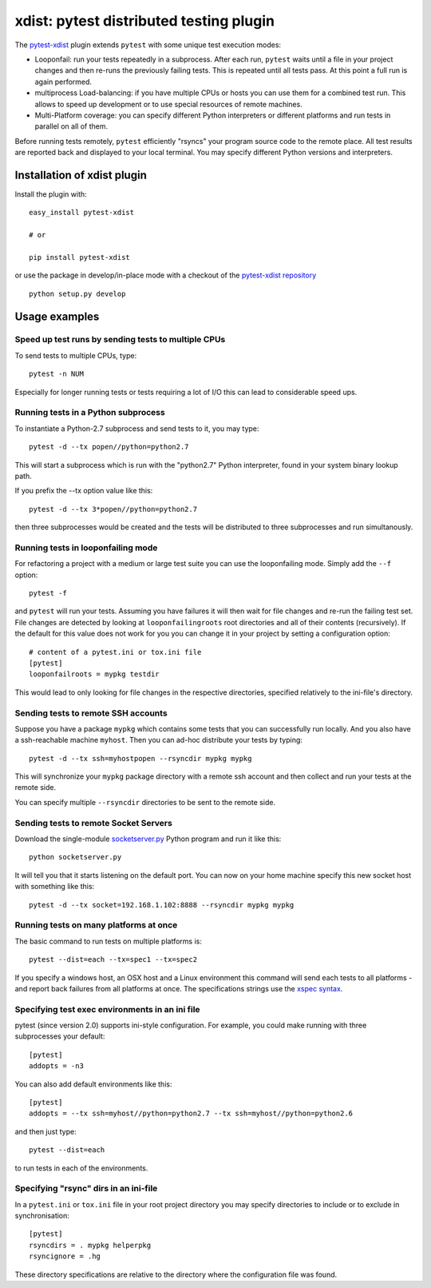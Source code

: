 
.. _`xdist`:

xdist: pytest distributed testing plugin
===============================================================

The `pytest-xdist`_ plugin extends ``pytest`` with some unique
test execution modes:

* Looponfail: run your tests repeatedly in a subprocess.  After each
  run, ``pytest`` waits until a file in your project changes and then
  re-runs the previously failing tests.  This is repeated until all
  tests pass.  At this point a full run is again performed.

* multiprocess Load-balancing: if you have multiple CPUs or hosts you can use
  them for a combined test run.  This allows to speed up
  development or to use special resources of remote machines.

* Multi-Platform coverage: you can specify different Python interpreters
  or different platforms and run tests in parallel on all of them.

Before running tests remotely, ``pytest`` efficiently "rsyncs" your
program source code to the remote place.  All test results
are reported back and displayed to your local terminal.
You may specify different Python versions and interpreters.


Installation of xdist plugin
------------------------------

Install the plugin with::

    easy_install pytest-xdist

    # or
    
    pip install pytest-xdist

or use the package in develop/in-place mode with
a checkout of the `pytest-xdist repository`_ ::

    python setup.py develop


Usage examples
---------------------

.. _`xdistcpu`:

Speed up test runs by sending tests to multiple CPUs
+++++++++++++++++++++++++++++++++++++++++++++++++++++++++++

To send tests to multiple CPUs, type::

    pytest -n NUM

Especially for longer running tests or tests requiring
a lot of I/O this can lead to considerable speed ups.


Running tests in a Python subprocess
+++++++++++++++++++++++++++++++++++++++++++++++++++++++++++

To instantiate a Python-2.7 subprocess and send tests to it, you may type::

    pytest -d --tx popen//python=python2.7

This will start a subprocess which is run with the "python2.7"
Python interpreter, found in your system binary lookup path.

If you prefix the --tx option value like this::

    pytest -d --tx 3*popen//python=python2.7

then three subprocesses would be created and the tests
will be distributed to three subprocesses and run simultanously.

.. _looponfailing:


Running tests in looponfailing mode
+++++++++++++++++++++++++++++++++++++++++++++++++++++++++++

For refactoring a project with a medium or large test suite
you can use the looponfailing mode. Simply add the ``--f`` option::

    pytest -f
   
and ``pytest`` will run your tests. Assuming you have failures it will then
wait for file changes and re-run the failing test set.  File changes are detected by looking at ``looponfailingroots`` root directories and all of their contents (recursively).  If the default for this value does not work for you you
can change it in your project by setting a configuration option::

    # content of a pytest.ini or tox.ini file
    [pytest]
    looponfailroots = mypkg testdir

This would lead to only looking for file changes in the respective directories, specified relatively to the ini-file's directory.

Sending tests to remote SSH accounts
+++++++++++++++++++++++++++++++++++++++++++++++++++++++++++

Suppose you have a package ``mypkg`` which contains some
tests that you can successfully run locally. And you also
have a ssh-reachable machine ``myhost``.  Then
you can ad-hoc distribute your tests by typing::

    pytest -d --tx ssh=myhostpopen --rsyncdir mypkg mypkg

This will synchronize your ``mypkg`` package directory
with a remote ssh account and then collect and run your
tests at the remote side.

You can specify multiple ``--rsyncdir`` directories
to be sent to the remote side.

.. XXX CHECK

    **NOTE:** For ``pytest`` to collect and send tests correctly
    you not only need to make sure all code and tests
    directories are rsynced, but that any test (sub) directory
    also has an ``__init__.py`` file because internally
    ``pytest`` references tests as a fully qualified python
    module path.  **You will otherwise get strange errors**
    during setup of the remote side.

Sending tests to remote Socket Servers
+++++++++++++++++++++++++++++++++++++++++++++++++++++++++++

Download the single-module `socketserver.py`_ Python program
and run it like this::

    python socketserver.py

It will tell you that it starts listening on the default
port.  You can now on your home machine specify this
new socket host with something like this::

    pytest -d --tx socket=192.168.1.102:8888 --rsyncdir mypkg mypkg


.. _`atonce`:

Running tests on many platforms at once
+++++++++++++++++++++++++++++++++++++++++++++++++++++++++++

The basic command to run tests on multiple platforms is::

    pytest --dist=each --tx=spec1 --tx=spec2

If you specify a windows host, an OSX host and a Linux
environment this command will send each tests to all
platforms - and report back failures from all platforms
at once.   The specifications strings use the `xspec syntax`_.

.. _`xspec syntax`: http://codespeak.net/execnet/basics.html#xspec

.. _`socketserver.py`: http://bitbucket.org/hpk42/execnet/raw/2af991418160/execnet/script/socketserver.py

.. _`execnet`: http://codespeak.net/execnet

Specifying test exec environments in an ini file
+++++++++++++++++++++++++++++++++++++++++++++++++++++++++++

pytest (since version 2.0) supports ini-style configuration.
For example, you could make running with three subprocesses your default::

    [pytest]
    addopts = -n3

You can also add default environments like this::

    [pytest]
    addopts = --tx ssh=myhost//python=python2.7 --tx ssh=myhost//python=python2.6

and then just type::

    pytest --dist=each

to run tests in each of the environments.

Specifying "rsync" dirs in an ini-file
+++++++++++++++++++++++++++++++++++++++++++++++++++++++++++++++

In a ``pytest.ini`` or ``tox.ini`` file in your root project directory
you may specify directories to include or to exclude in synchronisation::

    [pytest]
    rsyncdirs = . mypkg helperpkg
    rsyncignore = .hg

These directory specifications are relative to the directory
where the configuration file was found.

.. _`pytest-xdist`: http://pypi.python.org/pypi/pytest-xdist
.. _`pytest-xdist repository`: http://bitbucket.org/pytest-dev/pytest-xdist
.. _`pytest`: http://pytest.org

